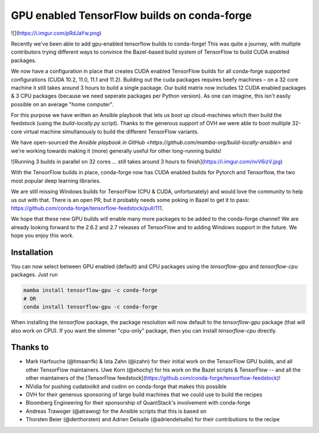 .. post:: 2021-11-03
   :tags: conda-forge
   :author: wolfv

.. role:: raw-html(raw)
   :format: html

GPU enabled TensorFlow builds on conda-forge
============================================

![](https://i.imgur.com/pRdJaYw.png)

Recently we've been able to add gpu-enabled tensorflow builds to conda-forge! This was quite a journey, with multiple contributors trying different ways to convince the Bazel-based build system of TensorFlow to build CUDA enabled packages.

We now have a configuration in place that creates CUDA enabled TensorFlow builds for all conda-forge supported configurations (CUDA 10.2, 11.0, 11.1 and 11.2). Building out the cuda packages requires beefy machines – on a 32 core machine it still takes around 3 hours to build a single package. Our build matrix now includes 12 CUDA enabled packages & 3 CPU packages (because we need seperate packages per Python version). As one can imagine, this isn't easily possible on an average "home computer".

For this purpose we have written an Ansible playbook that lets us boot up cloud-machines which then build the feedstock (using the `build-locally.py` script). Thanks to the generous support of OVH we were able to boot multiple 32-core virtual machine simultanously to build the different TensorFlow variants.

We have open-sourced the `Ansible playbook in GitHub <https://github.com/mamba-org/build-locally-ansible>` and we're working towards making it (more) generally useful for other long-running builds!

![Running 3 builds in parallel on 32 cores ... still takes around 3 hours to finish](https://i.imgur.com/nvV6izV.jpg)

With the TensorFlow builds in place, conda-forge now has CUDA enabled builds for Pytorch and Tensorflow, the two most popular deep learning libraries. 

We are still missing Windows builds for TensorFlow (CPU & CUDA, unfortunately) and would love the community to help us out with that. There is an open PR, but it probably needs some poking in Bazel to get it to pass: https://github.com/conda-forge/tensorflow-feedstock/pull/111.

We hope that these new GPU builds will enable many more packages to be added to the conda-forge channel! We are already looking forward to the 2.6.2 and 2.7 releases of TensorFlow and to adding Windows support in the future. We hope you enjoy this work.

Installation
------------

You can now select between GPU enabled (default) and CPU packages using the `tensorflow-gpu` and `tensorflow-cpu` packages. Just run

.. code-block:: bash

    mamba install tensorflow-gpu -c conda-forge
    # OR
    conda install tensorflow-gpu -c conda-forge

When installing the `tensorflow` package, the package resolution will now default to the `tensorflow-gpu` package (that will also work on CPU). If you want the slimmer "cpu-only" package, then you can install `tensorflow-cpu` directly.


Thanks to
---------

- Mark Harfouche (@hmaarrfk) & Ista Zahn (@izahn) for their initial work on the TensorFlow GPU builds, and all other TensorFlow maintainers. Uwe Korn (@xhochy) for his work on the Bazel scripts & TensorFlow -- and all the other maintainers of the [TensorFlow feedstock](https://github.com/conda-forge/tensorflow-feedstock)!
- NVidia for pushing cudatoolkit and cudnn on conda-forge that makes this possible
- OVH for their generous sponsoring of large build machines that we could use to build the recipes
- Bloomberg Engineering for their sponsorship of QuantStack's involvement with conda-forge
- Andreas Trawoger (@atrawog) for the Ansible scripts that this is based on
- Thorsten Beier (@derthorsten) and Adrien Delsalle (@adriendelsalle) for their contributions to the recipe